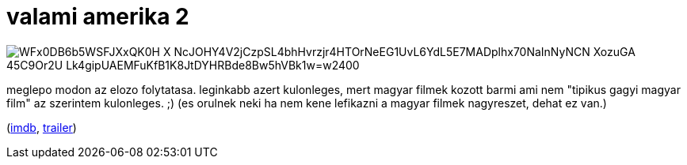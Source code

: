 = valami amerika 2

:slug: valami-amerika-2
:category: film
:tags: hu
:date: 2009-05-28T20:10:16Z

image::https://lh3.googleusercontent.com/WFx0DB6b5WSFJXxQK0H-X_NcJOHY4V2jCzpSL4bhHvrzjr4HTOrNeEG1UvL6YdL5E7MADplhx70NaInNyNCN_XozuGA_45C9Or2U-Lk4gipUAEMFuKfB1K8JtDYHRBde8Bw5hVBk1w=w2400[align="center"]

meglepo modon az elozo folytatasa. leginkabb azert kulonleges, mert magyar filmek kozott barmi ami
nem "tipikus gagyi magyar film" az szerintem kulonleges. ;) (es orulnek neki ha nem kene lefikazni a
magyar filmek nagyreszet, dehat ez van.)

(http://www.imdb.com/title/tt1235075/[imdb], http://www.youtube.com/watch?v=Hj5ioLjEofE[trailer])
